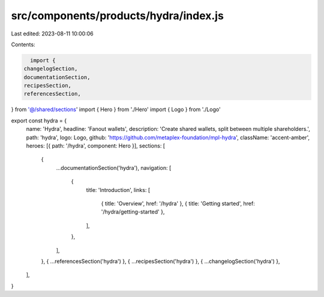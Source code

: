 src/components/products/hydra/index.js
======================================

Last edited: 2023-08-11 10:00:06

Contents:

.. code-block:: js

    import {
  changelogSection,
  documentationSection,
  recipesSection,
  referencesSection,
} from '@/shared/sections'
import { Hero } from './Hero'
import { Logo } from './Logo'

export const hydra = {
  name: 'Hydra',
  headline: 'Fanout wallets',
  description: 'Create shared wallets, split between multiple shareholders.',
  path: 'hydra',
  logo: Logo,
  github: 'https://github.com/metaplex-foundation/mpl-hydra',
  className: 'accent-amber',
  heroes: [{ path: '/hydra', component: Hero }],
  sections: [
    {
      ...documentationSection('hydra'),
      navigation: [
        {
          title: 'Introduction',
          links: [
            { title: 'Overview', href: '/hydra' },
            { title: 'Getting started', href: '/hydra/getting-started' },
          ],
        },
      ],
    },
    { ...referencesSection('hydra') },
    { ...recipesSection('hydra') },
    { ...changelogSection('hydra') },
  ],
}


